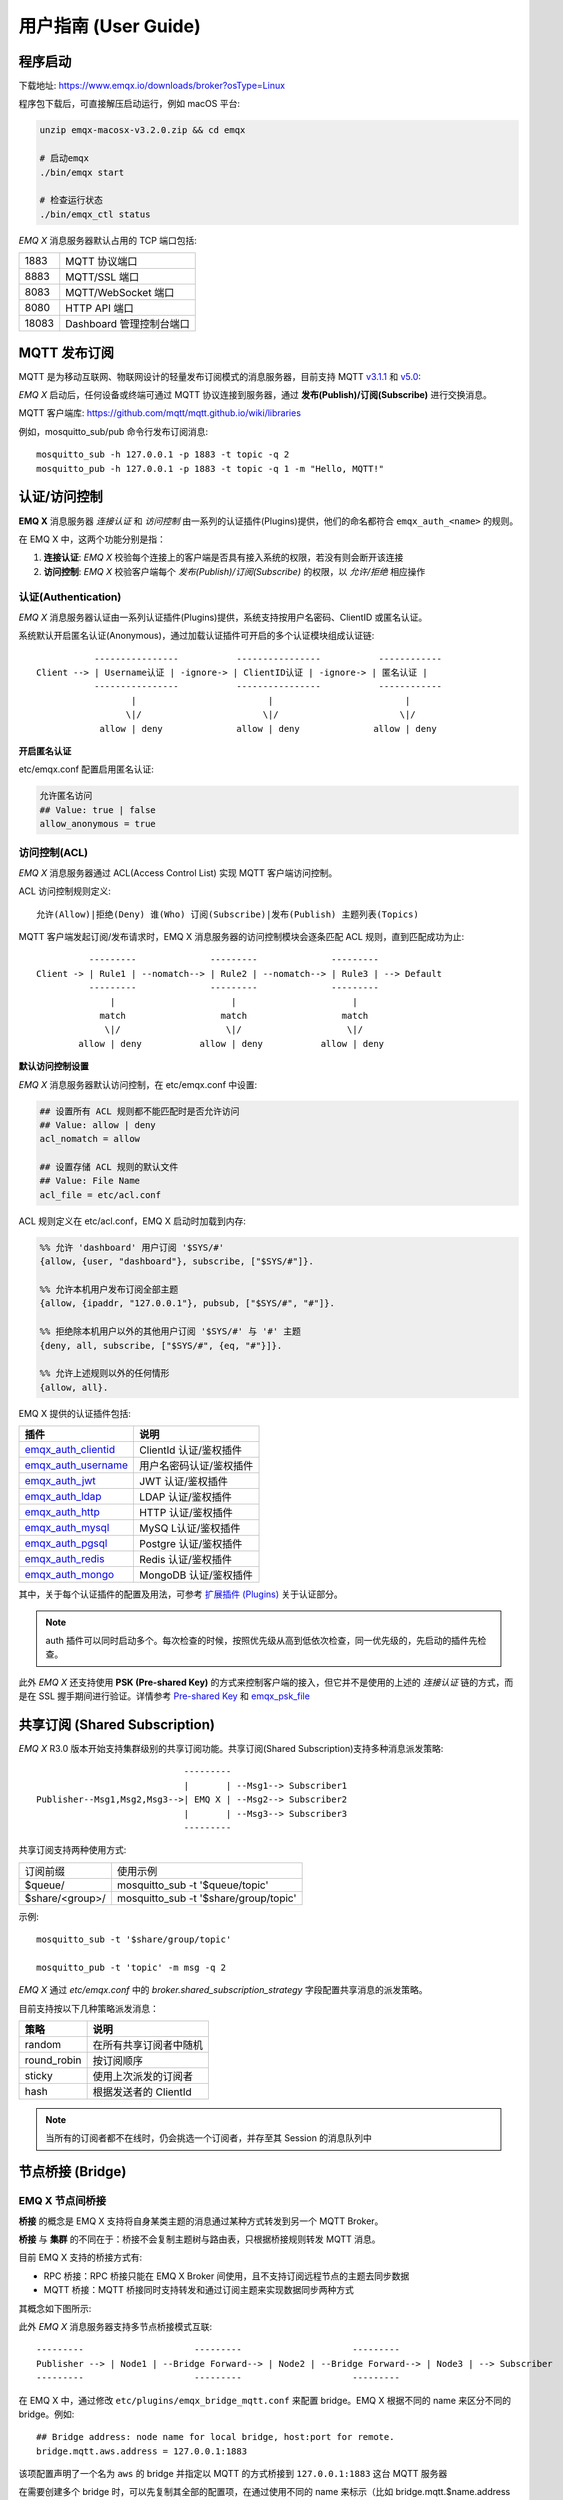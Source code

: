 
.. _guide:

用户指南 (User Guide)
^^^^^^^^^^^^^^^^^^^^^^

.. _start:

程序启动
---------

下载地址: https://www.emqx.io/downloads/broker?osType=Linux

程序包下载后，可直接解压启动运行，例如 macOS 平台:

.. code-block:: bash

    unzip emqx-macosx-v3.2.0.zip && cd emqx

    # 启动emqx
    ./bin/emqx start

    # 检查运行状态
    ./bin/emqx_ctl status

*EMQ X* 消息服务器默认占用的 TCP 端口包括:

+-----------+-----------------------------------+
| 1883      | MQTT 协议端口                     |
+-----------+-----------------------------------+
| 8883      | MQTT/SSL 端口                     |
+-----------+-----------------------------------+
| 8083      | MQTT/WebSocket 端口               |
+-----------+-----------------------------------+
| 8080      | HTTP API 端口                     |
+-----------+-----------------------------------+
| 18083     | Dashboard 管理控制台端口          |
+-----------+-----------------------------------+

.. _pubsub:

MQTT 发布订阅
-------------

MQTT 是为移动互联网、物联网设计的轻量发布订阅模式的消息服务器，目前支持 MQTT `v3.1.1 <http://docs.oasis-open.org/mqtt/mqtt/v3.1.1/mqtt-v3.1.1.html>`_ 和 `v5.0 <http://docs.oasis-open.org/mqtt/mqtt/v5.0/mqtt-v5.0.html>`_:

.. image:: ./_static/images/pubsub_concept.png

*EMQ X* 启动后，任何设备或终端可通过 MQTT 协议连接到服务器，通过 **发布(Publish)/订阅(Subscribe)** 进行交换消息。

MQTT 客户端库: https://github.com/mqtt/mqtt.github.io/wiki/libraries

例如，mosquitto_sub/pub 命令行发布订阅消息::

    mosquitto_sub -h 127.0.0.1 -p 1883 -t topic -q 2
    mosquitto_pub -h 127.0.0.1 -p 1883 -t topic -q 1 -m "Hello, MQTT!"

.. _authentication:

认证/访问控制
-------------

**EMQ X** 消息服务器 *连接认证* 和 *访问控制* 由一系列的认证插件(Plugins)提供，他们的命名都符合 ``emqx_auth_<name>`` 的规则。

在 EMQ X 中，这两个功能分别是指：

1. **连接认证**: *EMQ X* 校验每个连接上的客户端是否具有接入系统的权限，若没有则会断开该连接
2. **访问控制**: *EMQ X* 校验客户端每个 *发布(Publish)/订阅(Subscribe)* 的权限，以 *允许/拒绝* 相应操作

认证(Authentication)
>>>>>>>>>>>>>>>>>>>>>

*EMQ X* 消息服务器认证由一系列认证插件(Plugins)提供，系统支持按用户名密码、ClientID 或匿名认证。

系统默认开启匿名认证(Anonymous)，通过加载认证插件可开启的多个认证模块组成认证链::

               ----------------           ----------------           ------------
    Client --> | Username认证 | -ignore-> | ClientID认证 | -ignore-> | 匿名认证 |
               ----------------           ----------------           ------------
                      |                         |                         |
                     \|/                       \|/                       \|/
                allow | deny              allow | deny              allow | deny

**开启匿名认证**

etc/emqx.conf 配置启用匿名认证:

.. code:: properties

    允许匿名访问
    ## Value: true | false
    allow_anonymous = true

.. _acl:

访问控制(ACL)
>>>>>>>>>>>>>

*EMQ X* 消息服务器通过 ACL(Access Control List) 实现 MQTT 客户端访问控制。

ACL 访问控制规则定义::

    允许(Allow)|拒绝(Deny) 谁(Who) 订阅(Subscribe)|发布(Publish) 主题列表(Topics)

MQTT 客户端发起订阅/发布请求时，EMQ X 消息服务器的访问控制模块会逐条匹配 ACL 规则，直到匹配成功为止::

              ---------              ---------              ---------
    Client -> | Rule1 | --nomatch--> | Rule2 | --nomatch--> | Rule3 | --> Default
              ---------              ---------              ---------
                  |                      |                      |
                match                  match                  match
                 \|/                    \|/                    \|/
            allow | deny           allow | deny           allow | deny

**默认访问控制设置**

*EMQ X* 消息服务器默认访问控制，在 etc/emqx.conf 中设置:

.. code:: properties

    ## 设置所有 ACL 规则都不能匹配时是否允许访问
    ## Value: allow | deny
    acl_nomatch = allow

    ## 设置存储 ACL 规则的默认文件
    ## Value: File Name
    acl_file = etc/acl.conf

ACL 规则定义在 etc/acl.conf，EMQ X 启动时加载到内存:

.. code:: erlang

    %% 允许 'dashboard' 用户订阅 '$SYS/#'
    {allow, {user, "dashboard"}, subscribe, ["$SYS/#"]}.

    %% 允许本机用户发布订阅全部主题
    {allow, {ipaddr, "127.0.0.1"}, pubsub, ["$SYS/#", "#"]}.

    %% 拒绝除本机用户以外的其他用户订阅 '$SYS/#' 与 '#' 主题
    {deny, all, subscribe, ["$SYS/#", {eq, "#"}]}.

    %% 允许上述规则以外的任何情形
    {allow, all}.


EMQ X 提供的认证插件包括:

+----------------------------+---------------------------+
| 插件                       | 说明                      |
+============================+===========================+
| `emqx_auth_clientid`_      | ClientId 认证/鉴权插件    |
+----------------------------+---------------------------+
| `emqx_auth_username`_      | 用户名密码认证/鉴权插件   |
+----------------------------+---------------------------+
| `emqx_auth_jwt`_           | JWT 认证/鉴权插件         |
+----------------------------+---------------------------+
| `emqx_auth_ldap`_          | LDAP 认证/鉴权插件        |
+----------------------------+---------------------------+
| `emqx_auth_http`_          | HTTP 认证/鉴权插件        |
+----------------------------+---------------------------+
| `emqx_auth_mysql`_         | MySQ L认证/鉴权插件       |
+----------------------------+---------------------------+
| `emqx_auth_pgsql`_         | Postgre 认证/鉴权插件     |
+----------------------------+---------------------------+
| `emqx_auth_redis`_         | Redis 认证/鉴权插件       |
+----------------------------+---------------------------+
| `emqx_auth_mongo`_         | MongoDB 认证/鉴权插件     |
+----------------------------+---------------------------+

其中，关于每个认证插件的配置及用法，可参考 `扩展插件 (Plugins) <https://developer.emqx.io/docs/emq/v3/cn/plugins.html>`_ 关于认证部分。


.. note:: auth 插件可以同时启动多个。每次检查的时候，按照优先级从高到低依次检查，同一优先级的，先启动的插件先检查。

此外 *EMQ X* 还支持使用 **PSK (Pre-shared Key)** 的方式来控制客户端的接入，但它并不是使用的上述的 *连接认证* 链的方式，而是在 SSL 握手期间进行验证。详情参考 `Pre-shared Key <https://en.wikipedia.org/wiki/Pre-shared_key>`_ 和 `emqx_psk_file`_

.. _shared_sub:

共享订阅 (Shared Subscription)
-------------------------------

*EMQ X* R3.0 版本开始支持集群级别的共享订阅功能。共享订阅(Shared Subscription)支持多种消息派发策略::

                                ---------
                                |       | --Msg1--> Subscriber1
    Publisher--Msg1,Msg2,Msg3-->| EMQ X | --Msg2--> Subscriber2
                                |       | --Msg3--> Subscriber3
                                ---------

共享订阅支持两种使用方式:

+-----------------+-------------------------------------------+
|  订阅前缀       | 使用示例                                  |
+-----------------+-------------------------------------------+
| $queue/         | mosquitto_sub -t '$queue/topic'           |
+-----------------+-------------------------------------------+
| $share/<group>/ | mosquitto_sub -t '$share/group/topic'     |
+-----------------+-------------------------------------------+

示例::

    mosquitto_sub -t '$share/group/topic'

    mosquitto_pub -t 'topic' -m msg -q 2


*EMQ X* 通过 `etc/emqx.conf` 中的 `broker.shared_subscription_strategy` 字段配置共享消息的派发策略。

目前支持按以下几种策略派发消息：

+---------------------------+-------------------------+
| 策略                      | 说明                    |
+===========================+=========================+
| random                    | 在所有共享订阅者中随机  |
+---------------------------+-------------------------+
| round_robin               | 按订阅顺序              |
+---------------------------+-------------------------+
| sticky                    | 使用上次派发的订阅者    |
+---------------------------+-------------------------+
| hash                      | 根据发送者的 ClientId   |
+---------------------------+-------------------------+

.. note:: 当所有的订阅者都不在线时，仍会挑选一个订阅者，并存至其 Session 的消息队列中


.. _guide_bridge:

节点桥接 (Bridge)
------------------

EMQ X 节点间桥接
>>>>>>>>>>>>>>>>>

**桥接** 的概念是 EMQ X 支持将自身某类主题的消息通过某种方式转发到另一个 MQTT Broker。

**桥接** 与 **集群** 的不同在于：桥接不会复制主题树与路由表，只根据桥接规则转发 MQTT 消息。

目前 EMQ X 支持的桥接方式有:

- RPC 桥接：RPC 桥接只能在 EMQ X Broker 间使用，且不支持订阅远程节点的主题去同步数据
- MQTT 桥接：MQTT 桥接同时支持转发和通过订阅主题来实现数据同步两种方式

其概念如下图所示:

.. image:: ./_static/images/bridge.png

此外 *EMQ X* 消息服务器支持多节点桥接模式互联::

                  ---------                     ---------                     ---------
                  Publisher --> | Node1 | --Bridge Forward--> | Node2 | --Bridge Forward--> | Node3 | --> Subscriber
                  ---------                     ---------                     ---------

在 EMQ X 中，通过修改 ``etc/plugins/emqx_bridge_mqtt.conf`` 来配置 bridge。EMQ X 根据不同的 name 来区分不同的 bridge。例如::

    ## Bridge address: node name for local bridge, host:port for remote.
    bridge.mqtt.aws.address = 127.0.0.1:1883

该项配置声明了一个名为 ``aws`` 的 bridge 并指定以 MQTT 的方式桥接到 ``127.0.0.1:1883`` 这台 MQTT 服务器

在需要创建多个 bridge 时，可以先复制其全部的配置项，在通过使用不同的 name 来标示（比如 bridge.mqtt.$name.address 其中 $name 指代的为 bridge 的名称）


接下来两个小节，表述了如何创建 RPC/MQTT 方式的桥接，并创建一条转发传感器(sensor)主题消息的转发规则。假设在两台主机上启动了两个 EMQ X 节点：

+---------+---------------------+-----------+
| 名称    | 节点                | MQTT 端口 |
+---------+---------------------+-----------+
| emqx1   | emqx1@192.168.1.1   | 1883      |
+---------+---------------------+-----------+
| emqx2   | emqx2@192.168.1.2   | 1883      |
+---------+---------------------+-----------+


EMQ X 节点 RPC 桥接配置
>>>>>>>>>>>>>>>>>>>>>>>

以下是 RPC 桥接的基本配置，最简单的 RPC 桥接只需要配置以下三项就可以了::

    ## 桥接地址： 使用节点名（nodename@host）则用于 RPC 桥接，使用 host:port 用于 MQTT 连接
    bridge.mqtt.emqx2.address = emqx2@192.168.1.2

    ## 转发消息的主题
    bridge.mqtt.emqx2.forwards = sensor1/#,sensor2/#

    ## 桥接的 mountpoint(挂载点)
    bridge.mqtt.emqx2.mountpoint = bridge/emqx2/${node}/

forwards 用于指定桥接的主题。所有发到 forwards 指定主题上的消息都会被转发到远程节点上。

mountpoint 用于在转发消息时加上主题前缀。例如，以上配置中，主题为 `sensor1/hello` 的消息，EMQ X 将其转发到对端节点时，会将主题变为 `bridge/emqx2/emqx1@192.168.1.1/sensor1/hello`。

RPC 桥接的特点：

1. RPC 桥接只能将本地的消息转发到远程桥接节点上，无法将远程桥接节点的消息同步到本地节点上；

2. RPC 桥接只能将两个 EMQ X 桥接在一起，无法桥接 EMQ X 到其他的 MQTT Broker 上；

3. RPC 桥接不涉及 MQTT 协议编解码，效率高于 MQTT 桥接。

EMQ X 节点 MQTT 桥接配置
>>>>>>>>>>>>>>>>>>>>>>>>>

EMQ X 可以通过 MQTT Bridge 去订阅远程 MQTT Broker 的主题，再将远程 MQTT Broker 的消息同步到本地。

EMQ X 的 MQTT Bridge 原理: 作为 MQTT 客户端连接到远程的 MQTT Broker，因此在 MQTT Bridge 的配置中，需要设置 MQTT 客户端连接时所需要的字段：

::

    ## 桥接地址
    bridge.mqtt.emqx2.address = 192.168.1.2:1883

    ## 桥接的协议版本
    ## 枚举值: mqttv3 | mqttv4 | mqttv5
    bridge.mqtt.emqx2.proto_ver = mqttv4

    ## 客户端的 client_id
    bridge.mqtt.emqx2.client_id = bridge_emq

    ## 客户端的 clean_start 字段
    ## 注: 有些 MQTT Broker 需要将 clean_start 值设成 `true`
    bridge.mqtt.emqx2.clean_start = true

    ## 客户端的 username 字段
    bridge.mqtt.emqx2.username = user

    ## 客户端的 password 字段
    bridge.mqtt.emqx2.password = passwd

    ## 客户端是否使用 ssl 来连接远程服务器
    bridge.mqtt.emqx2.ssl = off

    ## 客户端 SSL 连接的 CA 证书 (PEM格式)
    bridge.mqtt.emqx2.cacertfile = etc/certs/cacert.pem

    ## 客户端 SSL 连接的 SSL 证书
    bridge.mqtt.emqx2.certfile = etc/certs/client-cert.pem

    ## 客户端 SSL 连接的密钥文件
    bridge.mqtt.emqx2.keyfile = etc/certs/client-key.pem

    ## SSL 加密方式
    bridge.mqtt.emqx2.ciphers = ECDHE-ECDSA-AES256-GCM-SHA384,ECDHE-RSA-AES256-GCM-SHA384

    ## TLS PSK 的加密套件
    ## 注意 'listener.ssl.external.ciphers' 和 'listener.ssl.external.psk_ciphers' 不能同时配置
    ##
    ## See 'https://tools.ietf.org/html/rfc4279#section-2'.
    ## bridge.mqtt.emqx2.psk_ciphers = PSK-AES128-CBC-SHA,PSK-AES256-CBC-SHA,PSK-3DES-EDE-CBC-SHA,PSK-RC4-SHA

    ## 客户端的心跳间隔
    bridge.mqtt.emqx2.keepalive = 60s

    ## 支持的 TLS 版本
    bridge.mqtt.emqx2.tls_versions = tlsv1.2,tlsv1.1,tlsv1

    ## 需要被转发的消息的主题
    bridge.mqtt.emqx2.forwards = sensor1/#,sensor2/#

    ## 挂载点(mountpoint)
    bridge.mqtt.emqx2.mountpoint = bridge/emqx2/${node}/

    ## 订阅对端的主题
    bridge.mqtt.emqx2.subscription.1.topic = cmd/topic1

    ## 订阅对端主题的 QoS
    bridge.mqtt.emqx2.subscription.1.qos = 1

    ## 桥接的重连间隔
    ## 默认: 30秒
    bridge.mqtt.emqx2.reconnect_interval = 30s

    ## QoS1/QoS2 消息的重传间隔
    bridge.mqtt.emqx2.retry_interval = 20s

    ## Inflight 大小.
    bridge.mqtt.emqx2.max_inflight_batches = 32

EMQ X 桥接缓存配置
>>>>>>>>>>>>>>>>>>

EMQ X 的 Bridge 拥有消息缓存机制，缓存机制同时适用于 RPC 桥接和 MQTT 桥接，当 Bridge 断开（如网络连接不稳定的情况）时，可将 forwards 主题的消息缓存到本地的消息队列上。等到桥接恢复时，再把消息重新转发到远程节点上。关于缓存队列的配置如下：

::

    ## emqx_bridge 内部用于 batch 的消息数量
    bridge.mqtt.emqx2.queue.batch_count_limit = 32

    ## emqx_bridge 内部用于 batch 的消息字节数
    bridge.mqtt.emqx2.queue.batch_bytes_limit = 1000MB

    ## 放置 replayq 队列的路径，如果没有在配置中指定该项，那么 replayq
    ## 将会以 `mem-only` 的模式运行，消息不会缓存到磁盘上。
    bridge.mqtt.emqx2.queue.replayq_dir = data/emqx_emqx2_bridge/

    ## Replayq 数据段大小
    bridge.mqtt.emqx2.queue.replayq_seg_bytes = 10MB

``bridge.mqtt.emqx2.queue.replayq_dir`` 是用于指定 bridge 存储队列的路径的配置参数。

``bridge.mqtt.emqx2.queue.replayq_seg_bytes`` 是用于指定缓存在磁盘上的消息队列的最大单个文件的大小，如果消息队列大小超出指定值的话，会创建新的文件来存储消息队列。

EMQ X 桥接的命令行使用
>>>>>>>>>>>>>>>>>>>>>>

启动 emqx_bridge_mqtt 插件:

.. code-block:: bash

    $ cd emqx1/ && ./bin/emqx_ctl plugins load emqx_bridge_mqtt
    ok

桥接 CLI 命令：

.. code-block:: bash

    $ cd emqx1/ && ./bin/emqx_ctl bridges
    bridges list                                    # List bridges
    bridges start <Name>                            # Start a bridge
    bridges stop <Name>                             # Stop a bridge
    bridges forwards <Name>                         # Show a bridge forward topic
    bridges add-forward <Name> <Topic>              # Add bridge forward topic
    bridges del-forward <Name> <Topic>              # Delete bridge forward topic
    bridges subscriptions <Name>                    # Show a bridge subscriptions topic
    bridges add-subscription <Name> <Topic> <Qos>   # Add bridge subscriptions topic

列出全部 bridge 状态

.. code-block:: bash

    $ ./bin/emqx_ctl bridges list
    name: emqx     status: Stopped

启动指定 bridge

.. code-block:: bash

    $ ./bin/emqx_ctl bridges start emqx
    Start bridge successfully.

停止指定 bridge

.. code-block:: bash

    $ ./bin/emqx_ctl bridges stop emqx
    Stop bridge successfully.

列出指定 bridge 的转发主题

.. code-block:: bash

    $ ./bin/emqx_ctl bridges forwards emqx
    topic:   topic1/#
    topic:   topic2/#

添加指定 bridge 的转发主题

.. code-block:: bash

    $ ./bin/emqx_ctl bridges add-forwards emqx 'topic3/#'
    Add-forward topic successfully.

删除指定 bridge 的转发主题

.. code-block:: bash

    $ ./bin/emqx_ctl bridges del-forwards emqx 'topic3/#'
    Del-forward topic successfully.

列出指定 bridge 的订阅

.. code-block:: bash

    $ ./bin/emqx_ctl bridges subscriptions emqx
    topic: cmd/topic1, qos: 1
    topic: cmd/topic2, qos: 1

添加指定 bridge 的订阅主题

.. code-block:: bash

    $ ./bin/emqx_ctl bridges add-subscription emqx 'cmd/topic3' 1
    Add-subscription topic successfully.

删除指定 bridge 的订阅主题

.. code-block:: bash

    $ ./bin/emqx_ctl bridges del-subscription emqx 'cmd/topic3'
    Del-subscription topic successfully.

注: 如果有创建多个 Bridge 的需求，需要复制默认的 Bridge 配置，再拷贝到 emqx_bridge_mqtt.conf 中，根据需求重命名 bridge.mqtt.${name}.config 中的 name 即可。

.. _http_publish:

HTTP 发布接口
-------------

*EMQ X* 消息服务器提供了一个 HTTP 发布接口，应用服务器或 Web 服务器可通过该接口发布 MQTT 消息::

    HTTP POST http://host:8080/api/v3/mqtt/publish

Web 服务器例如 PHP/Java/Python/NodeJS 或 Ruby on Rails，可通过 HTTP POST 请求发布 MQTT 消息:

.. code:: bash

    curl -v --basic -u user:passwd -H "Content-Type: application/json" -d \
    '{"qos":1, "retain": false, "topic":"world", "payload":"test" , "client_id": "C_1492145414740"}' \-k http://localhost:8080/api/v3/mqtt/publish

HTTP 接口参数:

+----------+----------------------+
| 参数     | 说明                 |
+==========+======================+
| client_id| MQTT 客户端 ID       |
+----------+----------------------+
| qos      | QoS: 0 | 1 | 2       |
+----------+----------------------+
| retain   | Retain: true | false |
+----------+----------------------+
| topic    | 主题(Topic)          |
+----------+----------------------+
| payload  | 消息载荷             |
+----------+----------------------+

.. NOTE::

    HTTP 发布接口采用 `Basic <https://en.wikipedia.org/wiki/Basic_access_authentication>`_ 认证。上例中的 ``user`` 和 ``password`` 是来自于 Dashboard 下的 Applications 内的 AppId 和密码

MQTT WebSocket 连接
-------------------

*EMQ X* 还支持 WebSocket 连接，Web 浏览器可直接通过 WebSocket 连接至服务器:

+-------------------------+----------------------------+
| WebSocket URI:          | ws(s)://host:8083/mqtt     |
+-------------------------+----------------------------+
| Sec-WebSocket-Protocol: | 'mqttv3.1' or 'mqttv3.1.1' |
+-------------------------+----------------------------+

Dashboard 插件提供了一个 MQTT WebSocket 连接的测试页面::

    http://127.0.0.1:18083/#/websocket

.. _sys_topic:

$SYS-系统主题
-------------

*EMQ X* 消息服务器周期性发布自身运行状态、消息统计、客户端上下线事件到 以 ``$SYS/`` 开头系统主题。

$SYS 主题路径以 ``$SYS/brokers/{node}/`` 开头。 ``{node}`` 是指产生该 事件/消息 所在的节点名称，例如::

    $SYS/brokers/emqx@127.0.0.1/version

    $SYS/brokers/emqx@127.0.0.1/uptime

.. NOTE:: 默认只允许 localhost 的 MQTT 客户端订阅 $SYS 主题，可通过 etc/acl.config 修改访问控制规则。

$SYS 系统消息发布周期，通过 etc/emqx.conf 配置:

.. code:: properties

    ## System interval of publishing $SYS messages.
    ##
    ## Value: Duration
    ## Default: 1m, 1 minute
    broker.sys_interval = 1m

.. _sys_brokers:

集群状态信息
>>>>>>>>>>>>

+--------------------------------+-----------------------+
| 主题                           | 说明                  |
+================================+=======================+
| $SYS/brokers                   | 集群节点列表          |
+--------------------------------+-----------------------+
| $SYS/brokers/${node}/version   | EMQ X 服务器版本      |
+--------------------------------+-----------------------+
| $SYS/brokers/${node}/uptime    | EMQ X 服务器启动时间  |
+--------------------------------+-----------------------+
| $SYS/brokers/${node}/datetime  | EMQ X 服务器时间      |
+--------------------------------+-----------------------+
| $SYS/brokers/${node}/sysdescr  | EMQ X 服务器描述      |
+--------------------------------+-----------------------+

.. _sys_clients:

客户端上下线事件
>>>>>>>>>>>>>>>>

$SYS 主题前缀: $SYS/brokers/${node}/clients/

+--------------------------+------------------------------------------+
| 主题(Topic)              | 说明                                     |
+==========================+==========================================+
| ${clientid}/connected    | 上线事件。当某客户端上线时，会发布该消息 |
+--------------------------+------------------------------------------+
| ${clientid}/disconnected | 下线事件。当某客户端离线时，会发布该消息 |
+--------------------------+------------------------------------------+

'connected' 事件消息的 Payload 可解析成 JSON 格式:

.. code:: json

    {
        "clientid":"id1",
        "username":"u",
        "ipaddress":"127.0.0.1",
        "connack":0,
        "ts":1554047291,
        "proto_ver":3,
        "proto_name":"MQIsdp",
        "clean_start":true,
        "keepalive":60
    }


'disconnected' 事件消息的 Payload 可解析成 JSON 格式:

.. code:: json

    {
        "clientid":"id1",
        "username":"u",
        "reason":"normal",
        "ts":1554047291
    }

.. _sys_stats:

系统统计(Statistics)
>>>>>>>>>>>>>>>>>>>>

系统主题前缀: $SYS/brokers/${node}/stats/

客户端统计
::::::::::

+---------------------+---------------------------------------------+
| 主题(Topic)         | 说明                                        |
+---------------------+---------------------------------------------+
| connections/count   | 当前客户端总数                              |
+---------------------+---------------------------------------------+
| connections/max     | 最大客户端数量                              |
+---------------------+---------------------------------------------+

会话统计
::::::::

+-----------------------------+---------------------------------------------+
| 主题(Topic)                 | 说明                                        |
+-----------------------------+---------------------------------------------+
| sessions/count              | 当前会话总数                                |
+-----------------------------+---------------------------------------------+
| sessions/max                | 最大会话数量                                |
+-----------------------------+---------------------------------------------+
| sessions/persistent/count   | 当前持久会话总数                            |
+-----------------------------+---------------------------------------------+
| sessions/persistent/max     | 最大持久会话数量                            |
+-----------------------------+---------------------------------------------+

订阅统计
::::::::

+---------------------------------+---------------------------------------------+
| 主题(Topic)                     | 说明                                        |
+---------------------------------+---------------------------------------------+
| suboptions/count                | 当前订阅选项个数                            |
+---------------------------------+---------------------------------------------+
| suboptions/max                  | 最大订阅选项总数                            |
+---------------------------------+---------------------------------------------+
| subscribers/max                 | 最大订阅者总数                              |
+---------------------------------+---------------------------------------------+
| subscribers/count               | 当前订阅者数量                              |
+---------------------------------+---------------------------------------------+
| subscriptions/max               | 最大订阅数量                                |
+---------------------------------+---------------------------------------------+
| subscriptions/count             | 当前订阅总数                                |
+---------------------------------+---------------------------------------------+
| subscriptions/shared/count      | 当前共享订阅个数                            |
+---------------------------------+---------------------------------------------+
| subscriptions/shared/max        | 当前共享订阅总数                            |
+---------------------------------+---------------------------------------------+

主题统计
::::::::

+---------------------+---------------------------------------------+
| 主题(Topic)         | 说明                                        |
+---------------------+---------------------------------------------+
| topics/count        | 当前 Topic 总数                             |
+---------------------+---------------------------------------------+
| topics/max          | 最大 Topic 数量                             |
+---------------------+---------------------------------------------+

路由统计
::::::::

+---------------------+---------------------------------------------+
| 主题(Topic)         | 说明                                        |
+---------------------+---------------------------------------------+
| routes/count        | 当前 Routes 总数                            |
+---------------------+---------------------------------------------+
| routes/max          | 最大 Routes 数量                            |
+---------------------+---------------------------------------------+

.. note:: ``topics/count`` 和 ``topics/max`` 与 ``routes/count`` 和 ``routes/max`` 数值上是相等的。

收发流量/报文/消息统计
>>>>>>>>>>>>>>>>>>>>>>

系统主题(Topic)前缀: $SYS/brokers/${node}/metrics/

收发流量统计
::::::::::::

+---------------------+---------------------------------------------+
| 主题(Topic)         | 说明                                        |
+---------------------+---------------------------------------------+
| bytes/received      | 累计接收流量                                |
+---------------------+---------------------------------------------+
| bytes/sent          | 累计发送流量                                |
+---------------------+---------------------------------------------+

MQTT报文收发统计
::::::::::::::::

+-----------------------------+---------------------------------------------+
| 主题(Topic)                 | 说明                                        |
+-----------------------------+---------------------------------------------+
| packets/received            | 累计接收 MQTT 报文                          |
+-----------------------------+---------------------------------------------+
| packets/sent                | 累计发送 MQTT 报文                          |
+-----------------------------+---------------------------------------------+
| packets/connect             | 累计接收 MQTT CONNECT 报文                  |
+-----------------------------+---------------------------------------------+
| packets/connack             | 累计发送 MQTT CONNACK 报文                  |
+-----------------------------+---------------------------------------------+
| packets/publish/received    | 累计接收 MQTT PUBLISH 报文                  |
+-----------------------------+---------------------------------------------+
| packets/publish/sent        | 累计发送 MQTT PUBLISH 报文                  |
+-----------------------------+---------------------------------------------+
| packets/puback/received     | 累计接收 MQTT PUBACK 报文                   |
+-----------------------------+---------------------------------------------+
| packets/puback/sent         | 累计发送 MQTT PUBACK 报文                   |
+-----------------------------+---------------------------------------------+
| packets/puback/missed       | 累计丢失 MQTT PUBACK 报文                   |
+-----------------------------+---------------------------------------------+
| packets/pubrec/received     | 累计接收 MQTT PUBREC 报文                   |
+-----------------------------+---------------------------------------------+
| packets/pubrec/sent         | 累计发送 MQTT PUBREC 报文                   |
+-----------------------------+---------------------------------------------+
| packets/pubrec/missed       | 累计丢失 MQTT PUBREC 报文                   |
+-----------------------------+---------------------------------------------+
| packets/pubrel/received     | 累计接收 MQTT PUBREL 报文                   |
+-----------------------------+---------------------------------------------+
| packets/pubrel/sent         | 累计发送 MQTT PUBREL 报文                   |
+-----------------------------+---------------------------------------------+
| packets/pubrel/missed       | 累计丢失 MQTT PUBREL 报文                   |
+-----------------------------+---------------------------------------------+
| packets/pubcomp/received    | 累计接收 MQTT PUBCOMP 报文                  |
+-----------------------------+---------------------------------------------+
| packets/pubcomp/sent        | 累计发送 MQTT PUBCOMP 报文                  |
+-----------------------------+---------------------------------------------+
| packets/pubcomp/missed      | 累计丢失 MQTT PUBCOMP 报文                  |
+-----------------------------+---------------------------------------------+
| packets/subscribe           | 累计接收 MQTT SUBSCRIBE 报文                |
+-----------------------------+---------------------------------------------+
| packets/suback              | 累计发送 MQTT SUBACK 报文                   |
+-----------------------------+---------------------------------------------+
| packets/unsubscribe         | 累计接收 MQTT UNSUBSCRIBE 报文              |
+-----------------------------+---------------------------------------------+
| packets/unsuback            | 累计发送 MQTT UNSUBACK 报文                 |
+-----------------------------+---------------------------------------------+
| packets/pingreq             | 累计接收 MQTT PINGREQ 报文                  |
+-----------------------------+---------------------------------------------+
| packets/pingresp            | 累计发送 MQTT PINGRESP 报文                 |
+-----------------------------+---------------------------------------------+
| packets/disconnect/received | 累计接收 MQTT DISCONNECT 报文               |
+-----------------------------+---------------------------------------------+
| packets/disconnect/sent     | 累计接收 MQTT DISCONNECT 报文               |
+-----------------------------+---------------------------------------------+
| packets/auth                | 累计接收 Auth 报文                          |
+-----------------------------+---------------------------------------------+

MQTT 消息收发统计
:::::::::::::::::

+--------------------------+---------------------------------------------+
| 主题(Topic)              | 说明                                        |
+--------------------------+---------------------------------------------+
| messages/received        | 累计接收消息                                |
+--------------------------+---------------------------------------------+
| messages/sent            | 累计发送消息                                |
+--------------------------+---------------------------------------------+
| messages/expired         | 累计发送消息                                |
+--------------------------+---------------------------------------------+
| messages/retained        | Retained 消息总数                           |
+--------------------------+---------------------------------------------+
| messages/dropped         | 丢弃消息总数                                |
+--------------------------+---------------------------------------------+
| messages/forward         | 节点转发消息总数                            |
+--------------------------+---------------------------------------------+
| messages/qos0/received   | 累计接受 QoS0 消息                          |
+--------------------------+---------------------------------------------+
| messages/qos0/sent       | 累计发送 QoS0 消息                          |
+--------------------------+---------------------------------------------+
| messages/qos1/received   | 累计接受 QoS1 消息                          |
+--------------------------+---------------------------------------------+
| messages/qos1/sent       | 累计发送 QoS1 消息                          |
+--------------------------+---------------------------------------------+
| messages/qos2/received   | 累计接受 QoS2 消息                          |
+--------------------------+---------------------------------------------+
| messages/qos2/sent       | 累计发送 QoS2 消息                          |
+--------------------------+---------------------------------------------+
| messages/qos2/expired    | QoS2 过期消息总数                           |
+--------------------------+---------------------------------------------+
| messages/qos2/dropped    | QoS2 丢弃消息总数                           |
+--------------------------+---------------------------------------------+

.. _sys_alarms:

Alarms - 系统告警
>>>>>>>>>>>>>>>>>

系统主题(Topic)前缀: $SYS/brokers/${node}/alarms/

+-------------+------------------+
| 主题(Topic) | 说明             |
+-------------+------------------+
| alert       | 新产生的告警     |
+-------------+------------------+
| clear       | 被清除的告警     |
+-------------+------------------+

.. _sys_sysmon:

Sysmon - 系统监控
>>>>>>>>>>>>>>>>>

系统主题(Topic)前缀: $SYS/brokers/${node}/sysmon/

+------------------+--------------------+
| 主题(Topic)      | 说明               |
+------------------+--------------------+
| long_gc          | GC 时间过长警告    |
+------------------+--------------------+
| long_schedule    | 调度时间过长警告   |
+------------------+--------------------+
| large_heap       | Heap 内存占用警告  |
+------------------+--------------------+
| busy_port        | Port 忙警告        |
+------------------+--------------------+
| busy_dist_port   | Dist Port 忙警告   |
+------------------+--------------------+

.. _trace:

追踪
----

EMQ X 消息服务器支持追踪来自某个客户端(Client)，或者发布到某个主题(Topic)的全部消息。

追踪来自客户端(Client)的消息:

.. code:: bash

    $ ./bin/emqx_ctl log primary-level debug

    $ ./bin/emqx_ctl trace start client "clientid" "trace_clientid.log" debug

追踪发布到主题(Topic)的消息:

.. code:: bash

    $ ./bin/emqx_ctl log primary-level debug

    $ ./bin/emqx_ctl trace start topic "t/#" "trace_topic.log" debug

查询追踪:

.. code:: bash

    $ ./bin/emqx_ctl trace list

停止追踪:

.. code:: bash

    $ ./bin/emqx_ctl trace stop client "clientid"

    $ ./bin/emqx_ctl trace stop topic "topic"

.. _emqx_auth_clientid: https://github.com/emqx/emqx-auth-clientid
.. _emqx_auth_username: https://github.com/emqx/emqx-auth-username
.. _emqx_auth_ldap:     https://github.com/emqx/emqx-auth-ldap
.. _emqx_auth_http:     https://github.com/emqx/emqx-auth-http
.. _emqx_auth_mysql:    https://github.com/emqx/emqx-auth-mysql
.. _emqx_auth_pgsql:    https://github.com/emqx/emqx-auth-pgsql
.. _emqx_auth_redis:    https://github.com/emqx/emqx-auth-redis
.. _emqx_auth_mongo:    https://github.com/emqx/emqx-auth-mongo
.. _emqx_auth_jwt:      https://github.com/emqx/emqx-auth-jwt
.. _emqx_psk_file:      https://github.com/emqx/emqx-psk-file
